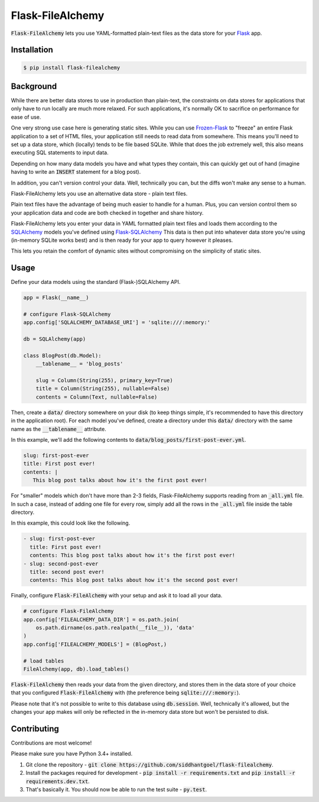 Flask-FileAlchemy
=================

.. image:: https://badge.fury.io/py/flask-filealchemy.svg
    :target: https://pypi.python.org/pypi/flask-filealchemy

.. image:: https://travis-ci.org/siddhantgoel/flask-filealchemy.svg?branch=stable
    :target: https://travis-ci.org/siddhantgoel/flask-filealchemy

:code:`Flask-FileAlchemy` lets you use YAML-formatted plain-text files as the
data store for your Flask_ app.

Installation
------------

.. code-block:: bash

   $ pip install flask-filealchemy

Background
----------

While there are better data stores to use in production than plain-text, the
constraints on data stores for applications that only have to run locally are
much more relaxed. For such applications, it's normally OK to sacrifice on
performance for ease of use.

One very strong use case here is generating static sites. While you can use
`Frozen-Flask`_ to "freeze" an entire Flask application to a set of HTML files,
your application still needs to read data from somewhere. This means you'll need
to set up a data store, which (locally) tends to be file based SQLite. While
that does the job extremely well, this also means executing SQL statements to
input data.

Depending on how many data models you have and what types they contain, this
can quickly get out of hand (imagine having to write an :code:`INSERT` statement
for a blog post).

In addition, you can't version control your data. Well, technically you can,
but the diffs won't make any sense to a human.

Flask-FileAlchemy lets you use an alternative data store - plain text files.

Plain text files have the advantage of being much easier to handle for a human.
Plus, you can version control them so your application data and code are both
checked in together and share history.

Flask-FileAlchemy lets you enter your data in YAML formatted plain text files
and loads them according to the SQLAlchemy_ models you've defined using
`Flask-SQLAlchemy`_ This data is then put into whatever data store you're using
(in-memory SQLite works best) and is then ready for your app to query however it
pleases.

This lets you retain the comfort of dynamic sites without compromising on the
simplicity of static sites.

Usage
-----

Define your data models using the standard (Flask-)SQLAlchemy API.

.. code-block:: python

   app = Flask(__name__)

   # configure Flask-SQLAlchemy
   app.config['SQLALCHEMY_DATABASE_URI'] = 'sqlite:///:memory:'

   db = SQLAlchemy(app)

   class BlogPost(db.Model):
       __tablename__ = 'blog_posts'

       slug = Column(String(255), primary_key=True)
       title = Column(String(255), nullable=False)
       contents = Column(Text, nullable=False)

Then, create a :code:`data/` directory somewhere on your disk (to keep things
simple, it's recommended to have this directory in the application root). For
each model you've defined, create a directory under this :code:`data/` directory
with the same name as the :code:`__tablename__` attribute.

In this example, we'll add the following contents to
:code:`data/blog_posts/first-post-ever.yml`.

.. code-block:: yaml

   slug: first-post-ever
   title: First post ever!
   contents: |
      This blog post talks about how it's the first post ever!

For "smaller" models which don't have more than 2-3 fields, Flask-FileAlchemy
supports reading from an :code:`_all.yml` file. In such a case, instead of
adding one file for every row, simply add all the rows in the :code:`_all.yml`
file inside the table directory.

In this example, this could look like the following.

.. code-block:: yaml

   - slug: first-post-ever
     title: First post ever!
     contents: This blog post talks about how it's the first post ever!
   - slug: second-post-ever
     title: second post ever!
     contents: This blog post talks about how it's the second post ever!

Finally, configure :code:`Flask-FileAlchemy` with your setup and ask it to load
all your data.

.. code-block:: python

   # configure Flask-FileAlchemy
   app.config['FILEALCHEMY_DATA_DIR'] = os.path.join(
       os.path.dirname(os.path.realpath(__file__)), 'data'
   )
   app.config['FILEALCHEMY_MODELS'] = (BlogPost,)

   # load tables
   FileAlchemy(app, db).load_tables()

:code:`Flask-FileAlchemy` then reads your data from the given directory, and
stores them in the data store of your choice that you configured
:code:`Flask-FileAlchemy` with (the preference being
:code:`sqlite:///:memory:`).

Please note that it's not possible to write to this database using
:code:`db.session`. Well, technically it's allowed, but the changes your app
makes will only be reflected in the in-memory data store but won't be persisted
to disk.

Contributing
------------

Contributions are most welcome!

Please make sure you have Python 3.4+ installed.

1. Git clone the repository -
   :code:`git clone https://github.com/siddhantgoel/flask-filealchemy`.

2. Install the packages required for development -
   :code:`pip install -r requirements.txt` and
   :code:`pip install -r requirements.dev.txt`.

3. That's basically it. You should now be able to run the test suite -
   :code:`py.test`.

.. _Flask: http://flask.pocoo.org
.. _Flask-SQLAlchemy: http://flask-sqlalchemy.pocoo.org/
.. _Frozen-Flask: https://pythonhosted.org/Frozen-Flask/
.. _SQLAlchemy: https://www.sqlalchemy.org/
